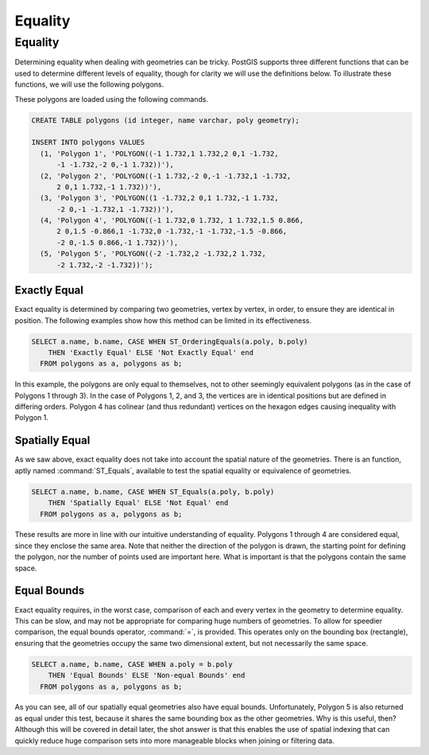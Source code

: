 .. _equality:

Equality
========

Equality
--------

Determining equality when dealing with geometries can be tricky.  PostGIS supports three different functions that can be used to determine different levels of equality, though for clarity we will use the definitions below.  To illustrate these functions, we will use the following polygons.

.. image:: ./equality/polygon-table.png
  :class: inline

These polygons are loaded using the following commands.

.. code-block:: sql

  CREATE TABLE polygons (id integer, name varchar, poly geometry);
  
  INSERT INTO polygons VALUES 
    (1, 'Polygon 1', 'POLYGON((-1 1.732,1 1.732,2 0,1 -1.732,
        -1 -1.732,-2 0,-1 1.732))'),
    (2, 'Polygon 2', 'POLYGON((-1 1.732,-2 0,-1 -1.732,1 -1.732,
        2 0,1 1.732,-1 1.732))'),
    (3, 'Polygon 3', 'POLYGON((1 -1.732,2 0,1 1.732,-1 1.732,
        -2 0,-1 -1.732,1 -1.732))'),
    (4, 'Polygon 4', 'POLYGON((-1 1.732,0 1.732, 1 1.732,1.5 0.866,
        2 0,1.5 -0.866,1 -1.732,0 -1.732,-1 -1.732,-1.5 -0.866,
        -2 0,-1.5 0.866,-1 1.732))'),
    (5, 'Polygon 5', 'POLYGON((-2 -1.732,2 -1.732,2 1.732, 
        -2 1.732,-2 -1.732))');
        
.. image:: ./equality/start13.png

Exactly Equal
^^^^^^^^^^^^^

Exact equality is determined by comparing two geometries, vertex by vertex, in order, to ensure they are identical in position.  The following examples show how this method can be limited in its effectiveness.

.. code-block:: sql

  SELECT a.name, b.name, CASE WHEN ST_OrderingEquals(a.poly, b.poly)
      THEN 'Exactly Equal' ELSE 'Not Exactly Equal' end
    FROM polygons as a, polygons as b;

.. image:: ./equality/start14.png

In this example, the polygons are only equal to themselves, not to other seemingly equivalent polygons (as in the case of Polygons 1 through 3).  In the case of Polygons 1, 2, and 3, the vertices are in identical positions but are defined in differing orders.  Polygon 4 has colinear (and thus redundant) vertices on the hexagon edges causing inequality with Polygon 1.

Spatially Equal
^^^^^^^^^^^^^^^

As we saw above, exact equality does not take into account the spatial nature of the geometries.  There is an function, aptly named :command:`ST_Equals`, available to test the spatial equality or equivalence of geometries.

.. code-block:: sql

  SELECT a.name, b.name, CASE WHEN ST_Equals(a.poly, b.poly) 
      THEN 'Spatially Equal' ELSE 'Not Equal' end
    FROM polygons as a, polygons as b;

.. image:: ./equality/start15.png

These results are more in line with our intuitive understanding of equality.  Polygons 1 through 4 are considered equal, since they enclose the same area.  Note that neither the direction of the polygon is drawn, the starting point for defining the polygon, nor the number of points used are important here.  What is important is that the polygons contain the same space.  

Equal Bounds
^^^^^^^^^^^^

Exact equality requires, in the worst case, comparison of each and every vertex in the geometry to determine equality.  This can be slow, and may not be appropriate for comparing huge numbers of geometries.  To allow for speedier comparison, the equal bounds operator, :command:`=`, is provided.  This operates only on the bounding box (rectangle), ensuring that the geometries occupy the same two dimensional extent, but not necessarily the same space.

.. code-block:: sql

  SELECT a.name, b.name, CASE WHEN a.poly = b.poly 
      THEN 'Equal Bounds' ELSE 'Non-equal Bounds' end
    FROM polygons as a, polygons as b;

.. image:: ./equality/start17.png

As you can see, all of our spatially equal geometries also have equal bounds.  Unfortunately, Polygon 5 is also returned as equal under this test, because it shares the same bounding box as the other geometries.  Why is this useful, then?  Although this will be covered in detail later, the shot answer is that this enables the use of spatial indexing that can quickly reduce huge comparison sets into more manageable blocks when joining or filtering data.

